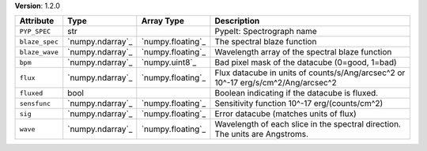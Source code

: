 
**Version**: 1.2.0

==============  ================  =================  =================================================================================
Attribute       Type              Array Type         Description                                                                      
==============  ================  =================  =================================================================================
``PYP_SPEC``    str                                  PypeIt: Spectrograph name                                                        
``blaze_spec``  `numpy.ndarray`_  `numpy.floating`_  The spectral blaze function                                                      
``blaze_wave``  `numpy.ndarray`_  `numpy.floating`_  Wavelength array of the spectral blaze function                                  
``bpm``         `numpy.ndarray`_  `numpy.uint8`_     Bad pixel mask of the datacube (0=good, 1=bad)                                   
``flux``        `numpy.ndarray`_  `numpy.floating`_  Flux datacube in units of counts/s/Ang/arcsec^2 or 10^-17 erg/s/cm^2/Ang/arcsec^2
``fluxed``      bool                                 Boolean indicating if the datacube is fluxed.                                    
``sensfunc``    `numpy.ndarray`_  `numpy.floating`_  Sensitivity function 10^-17 erg/(counts/cm^2)                                    
``sig``         `numpy.ndarray`_  `numpy.floating`_  Error datacube (matches units of flux)                                           
``wave``        `numpy.ndarray`_  `numpy.floating`_  Wavelength of each slice in the spectral direction. The units are Angstroms.     
==============  ================  =================  =================================================================================
